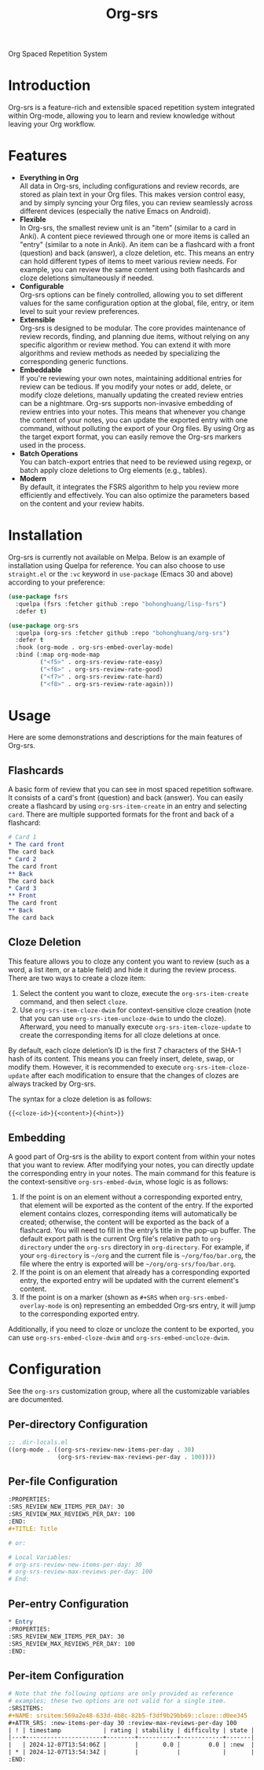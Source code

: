 #+TITLE: Org-srs
Org Spaced Repetition System
* Introduction
Org-srs is a feature-rich and extensible spaced repetition system
integrated within Org-mode, allowing you to learn and review knowledge
without leaving your Org workflow.
* Features
- *Everything in Org* \\
  All data in Org-srs, including configurations and review records,
  are stored as plain text in your Org files. This makes version
  control easy, and by simply syncing your Org files, you can review
  seamlessly across different devices (especially the native Emacs on
  Android).
- *Flexible* \\
  In Org-srs, the smallest review unit is an "item" (similar to a card
  in Anki). A content piece reviewed through one or more items is
  called an "entry" (similar to a note in Anki). An item can be a
  flashcard with a front (question) and back (answer), a cloze
  deletion, etc. This means an entry can hold different types of items
  to meet various review needs. For example, you can review the same
  content using both flashcards and cloze deletions simultaneously if
  needed.
- *Configurable* \\
  Org-srs options can be finely controlled, allowing you to set
  different values for the same configuration option at the global,
  file, entry, or item level to suit your review preferences.
- *Extensible* \\
  Org-srs is designed to be modular. The core provides maintenance of
  review records, finding, and planning due items, without relying on
  any specific algorithm or review method. You can extend it with more
  algorithms and review methods as needed by specializing the
  corresponding generic functions.
- *Embeddable* \\
  If you're reviewing your own notes, maintaining additional entries
  for review can be tedious. If you modify your notes or add, delete,
  or modify cloze deletions, manually updating the created review
  entries can be a nightmare. Org-srs supports non-invasive embedding
  of review entries into your notes. This means that whenever you
  change the content of your notes, you can update the exported entry
  with one command, without polluting the export of your Org files. By
  using Org as the target export format, you can easily remove the
  Org-srs markers used in the process.
- *Batch Operations* \\
  You can batch-export entries that need to be reviewed using regexp,
  or batch apply cloze deletions to Org elements (e.g., tables).
- *Modern* \\
  By default, it integrates the FSRS algorithm to help you review more
  efficiently and effectively. You can also optimize the parameters
  based on the content and your review habits.
* Installation
Org-srs is currently not available on Melpa. Below is an example of
installation using Quelpa for reference. You can also choose to use
~straight.el~ or the ~:vc~ keyword in ~use-package~ (Emacs 30 and above)
according to your preference:

#+BEGIN_SRC emacs-lisp
  (use-package fsrs
    :quelpa (fsrs :fetcher github :repo "bohonghuang/lisp-fsrs")
    :defer t)

  (use-package org-srs
    :quelpa (org-srs :fetcher github :repo "bohonghuang/org-srs")
    :defer t
    :hook (org-mode . org-srs-embed-overlay-mode)
    :bind (:map org-mode-map
           ("<f5>" . org-srs-review-rate-easy)
           ("<f6>" . org-srs-review-rate-good)
           ("<f7>" . org-srs-review-rate-hard)
           ("<f8>" . org-srs-review-rate-again)))
#+END_SRC
* Usage
Here are some demonstrations and descriptions for the main features of
Org-srs.
** Flashcards
[[file:screenshots/card.gif]]

A basic form of review that you can see in most spaced repetition
software. It consists of a card's front (question) and back (answer).
You can easily create a flashcard by using ~org-srs-item-create~ in an
entry and selecting ~card~. There are multiple supported formats for the
front and back of a flashcard:

#+BEGIN_SRC org
  # Card 1
  ,* The card front
  The card back
  ,* Card 2
  The card front
  ,** Back
  The card back
  ,* Card 3
  ,** Front
  The card front
  ,** Back
  The card back
#+END_SRC
** Cloze Deletion
[[file:screenshots/cloze.gif]]

This feature allows you to cloze any content you want to review (such
as a word, a list item, or a table field) and hide it during the
review process. There are two ways to create a cloze item:
1) Select the content you want to cloze, execute the
   ~org-srs-item-create~ command, and then select ~cloze~.
2) Use ~org-srs-item-cloze-dwim~ for context-sensitive cloze creation
   (note that you can use ~org-srs-item-uncloze-dwim~ to undo the
   cloze). Afterward, you need to manually execute
   ~org-srs-item-cloze-update~ to create the corresponding items for all
   cloze deletions at once.

By default, each cloze deletion’s ID is the first 7 characters of the
SHA-1 hash of its content. This means you can freely insert, delete,
swap, or modify them. However, it is recommended to execute
~org-srs-item-cloze-update~ after each modification to ensure that the
changes of clozes are always tracked by Org-srs.

The syntax for a cloze deletion is as follows:

#+BEGIN_SRC org
  {{<cloze-id>}{<content>}{<hint>}}
#+END_SRC
** Embedding
[[file:screenshots/embed.gif]]

A good part of Org-srs is the ability to export content from within
your notes that you want to review. After modifying your notes, you
can directly update the corresponding entry in your notes. The main
command for this feature is the context-sensitive ~org-srs-embed-dwim~,
whose logic is as follows:
1. If the point is on an element without a corresponding exported
   entry, that element will be exported as the content of the entry.
   If the exported element contains clozes, corresponding items will
   automatically be created; otherwise, the content will be exported
   as the back of a flashcard. You will need to fill in the entry’s
   title in the pop-up buffer. The default export path is the current
   Org file's relative path to ~org-directory~ under the =org-srs=
   directory in ~org-directory~. For example, if your ~org-directory~ is
   =~/org= and the current file is =~/org/foo/bar.org=, the file where the
   entry is exported will be =~/org/org-srs/foo/bar.org=.
2. If the point is on an element that already has a corresponding
   exported entry, the exported entry will be updated with the current
   element's content.
3. If the point is on a marker (shown as =#+SRS= when
   ~org-srs-embed-overlay-mode~ is on) representing an embedded Org-srs
   entry, it will jump to the corresponding exported entry.

Additionally, if you need to cloze or uncloze the content to be
exported, you can use ~org-srs-embed-cloze-dwim~ and
~org-srs-embed-uncloze-dwim~.
* Configuration
See the ~org-srs~ customization group, where all the customizable
variables are documented.
** Per-directory Configuration
#+BEGIN_SRC emacs-lisp
  ;; .dir-locals.el
  ((org-mode . ((org-srs-review-new-items-per-day . 30)
                (org-srs-review-max-reviews-per-day . 100))))
#+END_SRC
** Per-file Configuration
#+BEGIN_SRC org
  :PROPERTIES:
  :SRS_REVIEW_NEW_ITEMS_PER_DAY: 30
  :SRS_REVIEW_MAX_REVIEWS_PER_DAY: 100
  :END:
  ,#+TITLE: Title

  # or:

  # Local Variables:
  # org-srs-review-new-items-per-day: 30
  # org-srs-review-max-reviews-per-day: 100
  # End:
#+END_SRC
** Per-entry Configuration
#+BEGIN_SRC org
  ,* Entry
  :PROPERTIES:
  :SRS_REVIEW_NEW_ITEMS_PER_DAY: 30
  :SRS_REVIEW_MAX_REVIEWS_PER_DAY: 100
  :END:
#+END_SRC
** Per-item Configuration
#+BEGIN_SRC org
  # Note that the following options are only provided as reference
  # examples; these two options are not valid for a single item.
  :SRSITEMS:
  ,#+NAME: srsitem:569a2e48-633d-4b8c-82b5-f3df9b29bb69::cloze::d0ee345
  ,#+ATTR_SRS: :new-items-per-day 30 :review-max-reviews-per-day 100
  | ! | timestamp            | rating | stability | difficulty | state |
  |---+----------------------+--------+-----------+------------+-------|
  |   | 2024-12-07T13:54:06Z |        |       0.0 |        0.0 | :new  |
  | * | 2024-12-07T13:54:34Z |        |           |            |       |
  :END:
#+END_SRC
